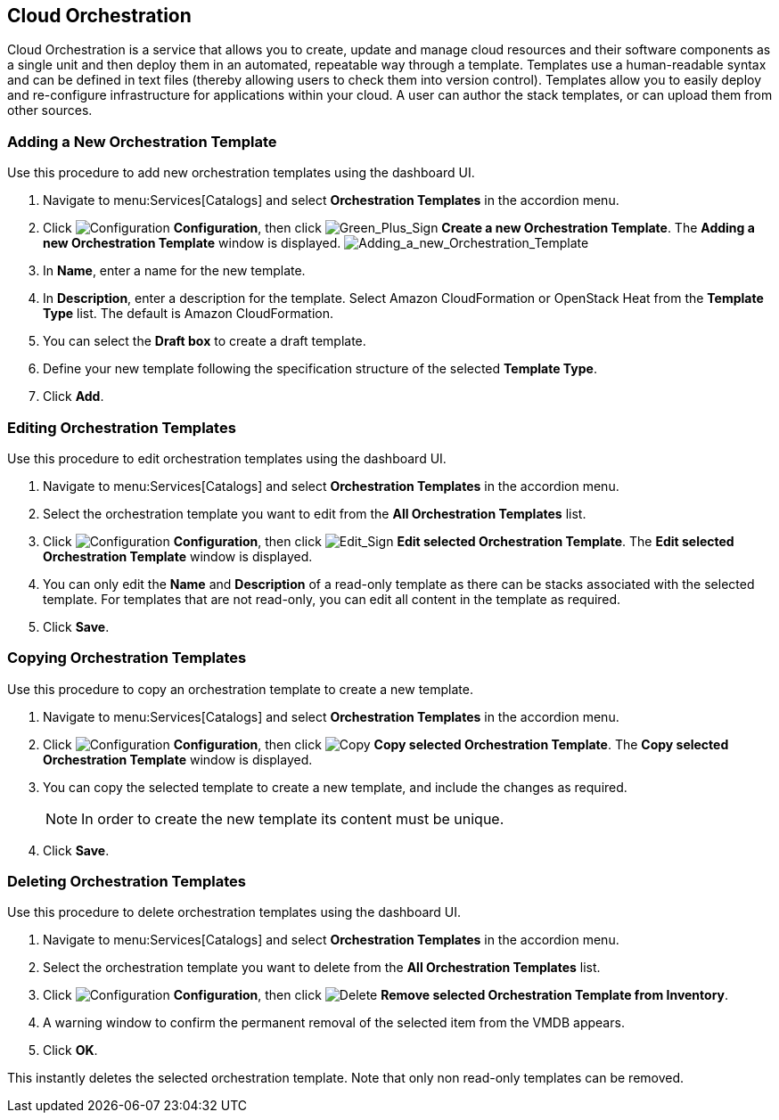 [[Cloud_Orchestration]]
== Cloud Orchestration

Cloud Orchestration is a service that allows you to create, update and manage cloud resources and their software components as a single unit and then deploy them in an automated, repeatable way through a template.
Templates use a human-readable syntax and can be defined in text files (thereby allowing users to check them into version control). Templates allow you to easily deploy and re-configure infrastructure for applications within your cloud. A user can author the stack templates, or can upload them from other sources.

[[adding-a-new-orchestration-template]]
=== Adding a New Orchestration Template

Use this procedure to add new orchestration templates using the dashboard UI.

[arabic]
. Navigate to menu:Services[Catalogs] and select *Orchestration Templates* in the accordion menu.
. Click image:1847.png[Configuration] *Configuration*, then click image:1848.png[Green_Plus_Sign] *Create a new Orchestration Template*. The *Adding a new Orchestration Template* window is displayed.
image:7148.png[Adding_a_new_Orchestration_Template]
. In *Name*, enter a name for the new template.
. In *Description*, enter a description for the template. Select Amazon CloudFormation or OpenStack Heat from the *Template Type* list. The default is Amazon CloudFormation.
. You can select the *Draft box* to create a draft template.
. Define your new template following the specification structure of the selected *Template Type*.
. Click *Add*.

[[editing-orchestration-templates]]
=== Editing Orchestration Templates

Use this procedure to edit orchestration templates using the dashboard UI.
[arabic]
. Navigate to menu:Services[Catalogs] and select *Orchestration Templates* in the accordion menu.
. Select the orchestration template you want to edit from the *All Orchestration Templates* list.
. Click image:1847.png[Configuration] *Configuration*, then click image:1851.png[Edit_Sign] *Edit selected Orchestration Template*. The *Edit selected Orchestration Template* window is displayed.
. You can only edit the *Name* and *Description* of a read-only template as there can be stacks associated with the selected template. For templates that are not read-only, you can edit all content in the template as required.
. Click *Save*.

[[copying-orchestration-templates]]
=== Copying Orchestration Templates

Use this procedure to copy an orchestration template to create a new template.
[arabic]
. Navigate to menu:Services[Catalogs] and select *Orchestration Templates* in the accordion menu.
. Click image:1847.png[Configuration] *Configuration*, then click image:1859.png[Copy] *Copy selected Orchestration Template*. The *Copy selected Orchestration Template* window is displayed.
. You can copy the selected template to create a new template, and include the changes as required.
+
[NOTE]
====
In order to create the new template its content must be unique.
====
+
. Click *Save*.

[[deleting-orchestration-templates]]
=== Deleting Orchestration Templates

Use this procedure to delete orchestration templates using the dashboard UI.
[arabic]
. Navigate to menu:Services[Catalogs] and select *Orchestration Templates* in the accordion menu.
. Select the orchestration template you want to delete from the *All Orchestration Templates* list.
. Click image:1848.png[Configuration] *Configuration*, then click image:1861.png[Delete] *Remove selected Orchestration Template from Inventory*.
. A warning window to confirm the permanent removal of the selected item from the VMDB appears.
. Click *OK*.

This instantly deletes the selected orchestration template. Note that only non read-only templates can be removed.



